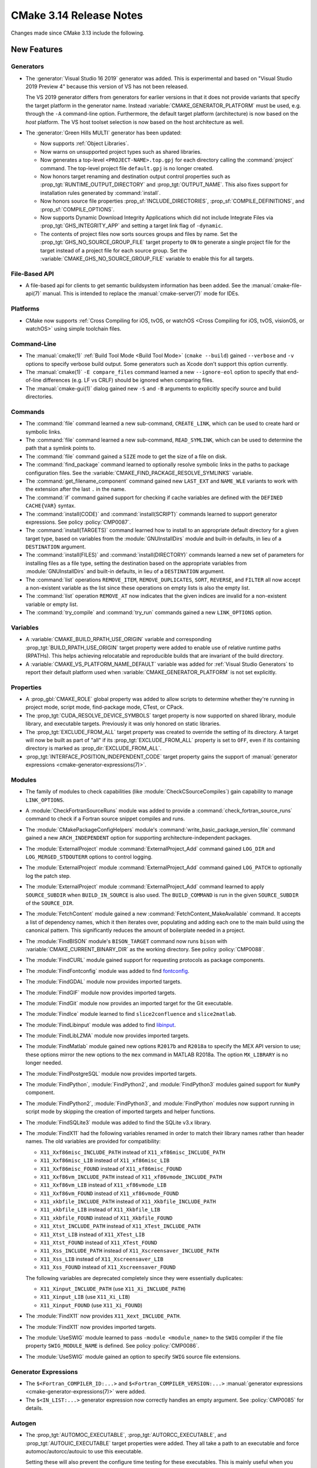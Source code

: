 CMake 3.14 Release Notes
************************

.. only:: html

  .. contents::

Changes made since CMake 3.13 include the following.

New Features
============

Generators
----------

* The :generator:`Visual Studio 16 2019` generator was added.  This is
  experimental and based on "Visual Studio 2019 Preview 4" because this
  version of VS has not been released.

  The VS 2019 generator differs from generators for earlier versions
  in that it does not provide variants that specify the target platform
  in the generator name.  Instead :variable:`CMAKE_GENERATOR_PLATFORM`
  must be used, e.g. through the ``-A`` command-line option.  Furthermore,
  the default target platform (architecture) is now based on the *host*
  platform.  The VS host toolset selection is now based on the host
  architecture as well.

* The :generator:`Green Hills MULTI` generator has been updated:

  * Now supports :ref:`Object Libraries`.

  * Now warns on unsupported project types such as shared libraries.

  * Now generates a top-level ``<PROJECT-NAME>.top.gpj`` for each directory
    calling the :command:`project` command.  The top-level project file
    ``default.gpj`` is no longer created.

  * Now honors target renaming and destination output control properties
    such as :prop_tgt:`RUNTIME_OUTPUT_DIRECTORY` and :prop_tgt:`OUTPUT_NAME`.
    This also fixes support for installation rules generated by
    :command:`install`.

  * Now honors source file properties :prop_sf:`INCLUDE_DIRECTORIES`,
    :prop_sf:`COMPILE_DEFINITIONS`, and :prop_sf:`COMPILE_OPTIONS`.

  * Now supports Dynamic Download Integrity Applications which did not include
    Integrate Files via :prop_tgt:`GHS_INTEGRITY_APP` and setting a target
    link flag of ``-dynamic``.

  * The contents of project files now sorts sources groups and files by name.
    Set the :prop_tgt:`GHS_NO_SOURCE_GROUP_FILE` target property to ``ON`` to
    generate a single project file for the target instead of a project file for
    each source group.  Set the :variable:`CMAKE_GHS_NO_SOURCE_GROUP_FILE`
    variable to enable this for all targets.

File-Based API
--------------

* A file-based api for clients to get semantic buildsystem information
  has been added.  See the :manual:`cmake-file-api(7)` manual.
  This is intended to replace the :manual:`cmake-server(7)` mode for IDEs.

Platforms
---------

* CMake now supports
  :ref:`Cross Compiling for iOS, tvOS, or watchOS <Cross Compiling for iOS, tvOS, visionOS, or watchOS>`
  using simple toolchain files.

Command-Line
------------

* The :manual:`cmake(1)` :ref:`Build Tool Mode <Build Tool Mode>`
  (``cmake --build``) gained ``--verbose`` and ``-v`` options to
  specify verbose build output. Some generators such as Xcode don't
  support this option currently.

* The :manual:`cmake(1)` ``-E compare_files`` command learned a new
  ``--ignore-eol`` option to specify that end-of-line differences
  (e.g. LF vs CRLF) should be ignored when comparing files.

* The :manual:`cmake-gui(1)` dialog gained new ``-S`` and ``-B`` arguments to
  explicitly specify source and build directories.

Commands
--------

* The :command:`file` command learned a new sub-command, ``CREATE_LINK``,
  which can be used to create hard or symbolic links.

* The :command:`file` command learned a new sub-command, ``READ_SYMLINK``,
  which can be used to determine the path that a symlink points to.

* The :command:`file` command gained a ``SIZE`` mode to get the size
  of a file on disk.

* The :command:`find_package` command learned to optionally resolve
  symbolic links in the paths to package configuration files.
  See the :variable:`CMAKE_FIND_PACKAGE_RESOLVE_SYMLINKS` variable.

* The :command:`get_filename_component` command gained new
  ``LAST_EXT`` and ``NAME_WLE`` variants to work with the
  extension after the last ``.`` in the name.

* The :command:`if` command gained support for checking if cache variables
  are defined with the  ``DEFINED CACHE{VAR}`` syntax.

* The :command:`install(CODE)` and :command:`install(SCRIPT)` commands
  learned to support generator expressions.  See policy :policy:`CMP0087`.

* The :command:`install(TARGETS)` command learned how to install to an
  appropriate default directory for a given target type, based on
  variables from the :module:`GNUInstallDirs` module and built-in defaults,
  in lieu of a ``DESTINATION`` argument.

* The :command:`install(FILES)` and :command:`install(DIRECTORY)` commands
  learned a new set of parameters for installing files as a file type,
  setting the destination based on the appropriate variables from
  :module:`GNUInstallDirs` and built-in defaults, in lieu of a
  ``DESTINATION`` argument.

* The :command:`list` operations ``REMOVE_ITEM``, ``REMOVE_DUPLICATES``,
  ``SORT``, ``REVERSE``, and ``FILTER`` all now accept a non-existent variable
  as the list since these operations on empty lists is also the empty list.

* The :command:`list` operation ``REMOVE_AT`` now indicates that the given
  indices are invalid for a non-existent variable or empty list.

* The :command:`try_compile` and :command:`try_run` commands gained a new
  ``LINK_OPTIONS`` option.

Variables
---------

* A :variable:`CMAKE_BUILD_RPATH_USE_ORIGIN` variable and corresponding
  :prop_tgt:`BUILD_RPATH_USE_ORIGIN` target property were added to
  enable use of relative runtime paths (RPATHs). This helps achieving
  relocatable and reproducible builds that are invariant of the build
  directory.

* A :variable:`CMAKE_VS_PLATFORM_NAME_DEFAULT` variable was added for
  :ref:`Visual Studio Generators` to report their default platform used
  when :variable:`CMAKE_GENERATOR_PLATFORM` is not set explicitly.

Properties
----------

* A :prop_gbl:`CMAKE_ROLE` global property was added to allow scripts to
  determine whether they're running in project mode, script mode,
  find-package mode, CTest, or CPack.

* The :prop_tgt:`CUDA_RESOLVE_DEVICE_SYMBOLS` target property is now supported
  on shared library, module library, and executable targets.  Previously it was
  only honored on static libraries.

* The :prop_tgt:`EXCLUDE_FROM_ALL` target property was created to override
  the setting of its directory. A target will now be built as part of "all"
  if its :prop_tgt:`EXCLUDE_FROM_ALL` property is set to ``OFF``, even if its
  containing directory is marked as :prop_dir:`EXCLUDE_FROM_ALL`.

* :prop_tgt:`INTERFACE_POSITION_INDEPENDENT_CODE` target property gains the
  support of :manual:`generator expressions <cmake-generator-expressions(7)>`.

Modules
-------

* The family of modules to check capabilities (like
  :module:`CheckCSourceCompiles`) gain capability to manage ``LINK_OPTIONS``.

* A :module:`CheckFortranSourceRuns` module was added to provide a
  :command:`check_fortran_source_runs` command to check if a Fortran
  source snippet compiles and runs.

* The :module:`CMakePackageConfigHelpers` module's
  :command:`write_basic_package_version_file` command gained a new
  ``ARCH_INDEPENDENT`` option for supporting architecture-independent
  packages.

* The :module:`ExternalProject` module :command:`ExternalProject_Add` command
  gained ``LOG_DIR`` and ``LOG_MERGED_STDOUTERR`` options to control logging.

* The :module:`ExternalProject` module :command:`ExternalProject_Add` command
  gained ``LOG_PATCH`` to optionally log the patch step.

* The :module:`ExternalProject` module :command:`ExternalProject_Add` command
  learned to apply ``SOURCE_SUBDIR`` when ``BUILD_IN_SOURCE`` is also used.
  The ``BUILD_COMMAND`` is run in the given ``SOURCE_SUBDIR`` of the
  ``SOURCE_DIR``.

* The :module:`FetchContent` module gained a new
  :command:`FetchContent_MakeAvailable` command.  It accepts a list of
  dependency names, which it then iterates over, populating and adding
  each one to the main build using the canonical pattern.  This
  significantly reduces the amount of boilerplate needed in a project.

* The :module:`FindBISON` module's ``BISON_TARGET`` command now runs ``bison``
  with :variable:`CMAKE_CURRENT_BINARY_DIR` as the working directory.
  See policy :policy:`CMP0088`.

* The :module:`FindCURL` module gained support for requesting
  protocols as package components.

* The :module:`FindFontconfig` module was added to find `fontconfig`_.

* The :module:`FindGDAL` module now provides imported targets.

* The :module:`FindGIF` module now provides imported targets.

* The :module:`FindGit` module now provides an imported target for the
  Git executable.

* The :module:`FindIce` module learned to find ``slice2confluence``
  and ``slice2matlab``.

* The :module:`FindLibinput` module was added to find `libinput`_.

* The :module:`FindLibLZMA` module now provides imported targets.

* The :module:`FindMatlab` module gained new options ``R2017b`` and
  ``R2018a`` to specify the MEX API version to use; these options
  mirror the new options to the ``mex`` command in MATLAB R2018a.
  The option ``MX_LIBRARY`` is no longer needed.

* The :module:`FindPostgreSQL` module now provides imported targets.

* The :module:`FindPython`, :module:`FindPython2`, and :module:`FindPython3`
  modules gained support for ``NumPy`` component.

* The :module:`FindPython2`, :module:`FindPython3`, and :module:`FindPython`
  modules now support running in script mode by skipping the creation of
  imported targets and helper functions.

* The :module:`FindSQLite3` module was added to find the SQLite v3.x library.

* The :module:`FindX11` had the following variables renamed in order to match
  their library names rather than header names. The old variables are provided
  for compatibility:

  - ``X11_Xxf86misc_INCLUDE_PATH`` instead of ``X11_xf86misc_INCLUDE_PATH``
  - ``X11_Xxf86misc_LIB`` instead of ``X11_xf86misc_LIB``
  - ``X11_Xxf86misc_FOUND`` instead of ``X11_xf86misc_FOUND``
  - ``X11_Xxf86vm_INCLUDE_PATH`` instead of ``X11_xf86vmode_INCLUDE_PATH``
  - ``X11_Xxf86vm_LIB`` instead of ``X11_xf86vmode_LIB``
  - ``X11_Xxf86vm_FOUND`` instead of ``X11_xf86vmode_FOUND``
  - ``X11_xkbfile_INCLUDE_PATH`` instead of ``X11_Xkbfile_INCLUDE_PATH``
  - ``X11_xkbfile_LIB`` instead of ``X11_Xkbfile_LIB``
  - ``X11_xkbfile_FOUND`` instead of ``X11_Xkbfile_FOUND``
  - ``X11_Xtst_INCLUDE_PATH`` instead of ``X11_XTest_INCLUDE_PATH``
  - ``X11_Xtst_LIB`` instead of ``X11_XTest_LIB``
  - ``X11_Xtst_FOUND`` instead of ``X11_XTest_FOUND``
  - ``X11_Xss_INCLUDE_PATH`` instead of ``X11_Xscreensaver_INCLUDE_PATH``
  - ``X11_Xss_LIB`` instead of ``X11_Xscreensaver_LIB``
  - ``X11_Xss_FOUND`` instead of ``X11_Xscreensaver_FOUND``

  The following variables are deprecated completely since they were
  essentially duplicates:

  - ``X11_Xinput_INCLUDE_PATH`` (use ``X11_Xi_INCLUDE_PATH``)
  - ``X11_Xinput_LIB`` (use ``X11_Xi_LIB``)
  - ``X11_Xinput_FOUND`` (use ``X11_Xi_FOUND``)

* The :module:`FindX11` now provides ``X11_Xext_INCLUDE_PATH``.

* The :module:`FindX11` now provides imported targets.

* The :module:`UseSWIG` module learned to pass ``-module <module_name>`` to
  the ``SWIG`` compiler if the file property ``SWIG_MODULE_NAME`` is defined.
  See policy :policy:`CMP0086`.

* The :module:`UseSWIG` module gained an option to specify
  ``SWIG`` source file extensions.

.. _`fontconfig`: https://www.freedesktop.org/wiki/Software/fontconfig/
.. _`libinput`: https://www.freedesktop.org/wiki/Software/libinput/

Generator Expressions
---------------------

* The ``$<Fortran_COMPILER_ID:...>`` and ``$<Fortran_COMPILER_VERSION:...>``
  :manual:`generator expressions <cmake-generator-expressions(7)>` were added.

* The ``$<IN_LIST:...>`` generator expression now correctly handles an
  empty argument. See :policy:`CMP0085` for details.

Autogen
-------

* The :prop_tgt:`AUTOMOC_EXECUTABLE`, :prop_tgt:`AUTORCC_EXECUTABLE`, and
  :prop_tgt:`AUTOUIC_EXECUTABLE` target properties were added.  They all
  take a path to an executable and force automoc/autorcc/autouic to use
  this executable.

  Setting these will also prevent the configure time testing for these
  executables. This is mainly useful when you build these tools yourself.

* The new variables :variable:`CMAKE_GLOBAL_AUTOGEN_TARGET`,
  :variable:`CMAKE_GLOBAL_AUTOGEN_TARGET_NAME`,
  :variable:`CMAKE_GLOBAL_AUTORCC_TARGET` and
  :variable:`CMAKE_GLOBAL_AUTORCC_TARGET_NAME` control the generation
  of global ``autogen`` and ``autorcc`` targets.

* A new :variable:`CMAKE_AUTOGEN_ORIGIN_DEPENDS` variable and
  :prop_tgt:`AUTOGEN_ORIGIN_DEPENDS` target property may be set to enable or
  disable forwarding of the origin target dependencies to the corresponding
  :ref:`<ORIGIN>_autogen` target.

CTest
-----

* :manual:`ctest(1)` gained a ``--show-only=json-v1`` option to show the
  list of tests in a machine-readable JSON format.
  See the :ref:`Show as JSON Object Model` section of the manual.

* The :command:`ctest_submit` command learned a new ``Done`` part that can be used
  to inform CDash that a build is complete and that no more parts will be uploaded.

* CTest learned to accept the dashboard server submission URL from a single
  variable.  See the ``SubmitURL`` setting in :manual:`ctest(1)`,
  the :variable:`CTEST_SUBMIT_URL` variable, and the ``SUBMIT_URL``
  argument of the :command:`ctest_submit` command.

Deprecated and Removed Features
===============================

* An explicit deprecation diagnostic was added for policies ``CMP0064``
  and ``CMP0065`` (``CMP0063`` and below were already deprecated).
  The :manual:`cmake-policies(7)` manual explains that the OLD behaviors
  of all policies are deprecated and that projects should port to the
  NEW behaviors.

* The :generator:`Xcode` generator deprecated support for Xcode
  versions prior to Xcode 5.  Support for those will be dropped in a
  future version of CMake.

* The :module:`FindQt` module is no longer used by the :command:`find_package`
  command as a find module.  This allows the Qt Project upstream to optionally
  provide its own ``QtConfig.cmake`` package configuration file and have
  applications use it via ``find_package(Qt)`` rather than
  ``find_package(Qt CONFIG)``.  See policy :policy:`CMP0084`.

* Support for running CMake on Windows XP and Windows Vista has been dropped.
  The precompiled Windows binaries provided on ``cmake.org`` now require
  Windows 7 or higher.

* CTest no longer supports submissions via ``ftp``, ``scp``, ``cp``, and
  ``xmlrpc``.  CDash is the only maintained testing dashboard for CTest,
  and it only supports submissions over ``http`` and ``https``.

Other Changes
=============

* Object library linking has been fixed to propagate private link libraries
  of object libraries to consuming targets.

* Install rules under :command:`add_subdirectory` now interleave with those in
  the calling directory. See policy :policy:`CMP0082` for details.

* CMake now imposes a maximum recursion limit to prevent a stack overflow on
  scripts that recurse infinitely. The limit can be adjusted at runtime with
  :variable:`CMAKE_MAXIMUM_RECURSION_DEPTH`.

* When using cppcheck via the :variable:`CMAKE_<LANG>_CPPCHECK` variable
  or :prop_tgt:`<LANG>_CPPCHECK` property, the build will now fail if
  ``cppcheck`` returns non-zero as configured by its command-line options.

* Required link options to manage Position Independent Executable are now
  added when :prop_tgt:`POSITION_INDEPENDENT_CODE` is set.  The project is
  responsible for using the :module:`CheckPIESupported` module to check for
  ``PIE`` support to ensure that the :prop_tgt:`POSITION_INDEPENDENT_CODE`
  target property will be honored at link time for executables.  This behavior
  is controlled by policy :policy:`CMP0083`.

* :ref:`Visual Studio Generators` for VS 2010 and above learned
  to support the ``VS_DEBUGGER_*`` properties on targets created
  via :command:`add_custom_target`.

* The :module:`CPack` module no longer defaults to the ``paxr`` value in the
  :variable:`CPACK_DEBIAN_ARCHIVE_TYPE` variable, because ``dpkg`` has
  never supported the PAX tar format. The ``paxr`` value will be mapped
  to ``gnutar`` and a deprecation message emitted.

* CMake no longer issues a warning if a target listed in an
  :command:`install(TARGETS)` command has its :prop_tgt:`EXCLUDE_FROM_ALL`
  property set to true.

Updates
=======

Changes made since CMake 3.14.0 include the following.

3.14.1
------

* The :module:`FindFontconfig` module added by 3.14.0 accidentally
  used uppercase ``FONTCONFIG_*`` variable names that do not match
  our conventions.  3.14.1 revises the module to use ``Fontconfig_*``
  variable names.  This is incompatible with 3.14.0 but since the
  module is new in the 3.14 series usage should not yet be widespread.

3.14.3
------

* The :variable:`CMAKE_VS_PLATFORM_NAME_DEFAULT` variable was added
  to help toolchain files work with the :generator:`Visual Studio 16 2019`
  generator where the default platform now depends on the host platform.

3.14.4
------

* In CMake 3.14.0 through 3.14.3, calling :command:`target_link_libraries`
  to add ``PRIVATE`` dependencies to a static library created in another
  directory (under policy :policy:`CMP0079` ``NEW`` behavior) would
  incorrectly propagate usage requirements of those dependencies to
  dependents that link the static library.  This has been fixed.
  The bug also existed in 3.13.0 through 3.13.4 and is fixed in 3.13.5.

3.14.5
------

* Entries of the ``CPATH`` environment variable are no longer excluded
  from explicit use via :command:`include_directories` and
  :command:`target_include_directories` as they were in CMake 3.14.0
  through 3.14.4.

3.14.6
------

* In CMake 3.14.0 through 3.14.5, the :module:`FindBISON` module
  policy :policy:`CMP0088` ``NEW`` behavior accidentally interpreted
  a relative path to the ``.y`` input as relative to the build tree
  directory instead of the source tree directory.  This has been fixed.

3.14.7
------

* In CMake 3.14.0 through 3.14.6, the :prop_dir:`EXCLUDE_FROM_ALL`
  directory property was regressed from pre-3.14 behavior and caused
  targets within the directory to be excluded even from its own "all".
  This has been fixed.
